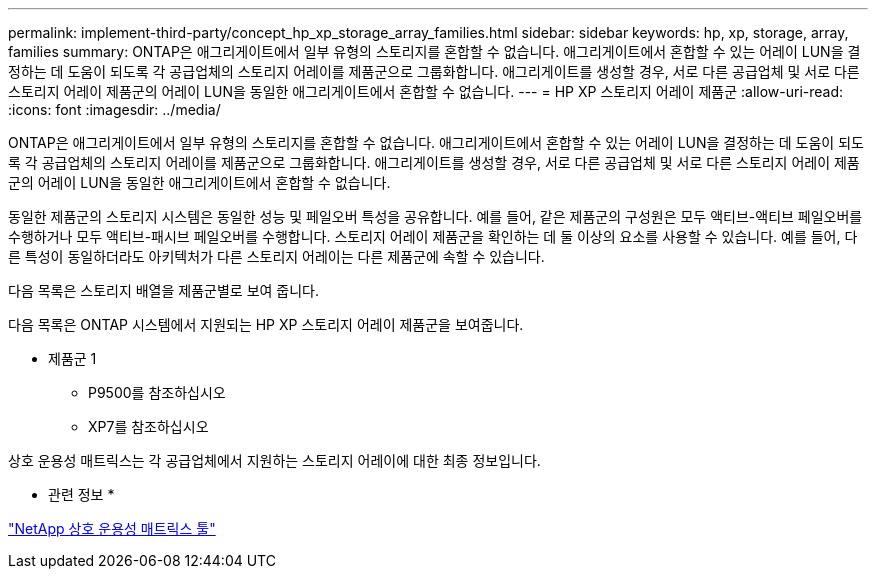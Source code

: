 ---
permalink: implement-third-party/concept_hp_xp_storage_array_families.html 
sidebar: sidebar 
keywords: hp, xp, storage, array, families 
summary: ONTAP은 애그리게이트에서 일부 유형의 스토리지를 혼합할 수 없습니다. 애그리게이트에서 혼합할 수 있는 어레이 LUN을 결정하는 데 도움이 되도록 각 공급업체의 스토리지 어레이를 제품군으로 그룹화합니다. 애그리게이트를 생성할 경우, 서로 다른 공급업체 및 서로 다른 스토리지 어레이 제품군의 어레이 LUN을 동일한 애그리게이트에서 혼합할 수 없습니다. 
---
= HP XP 스토리지 어레이 제품군
:allow-uri-read: 
:icons: font
:imagesdir: ../media/


[role="lead"]
ONTAP은 애그리게이트에서 일부 유형의 스토리지를 혼합할 수 없습니다. 애그리게이트에서 혼합할 수 있는 어레이 LUN을 결정하는 데 도움이 되도록 각 공급업체의 스토리지 어레이를 제품군으로 그룹화합니다. 애그리게이트를 생성할 경우, 서로 다른 공급업체 및 서로 다른 스토리지 어레이 제품군의 어레이 LUN을 동일한 애그리게이트에서 혼합할 수 없습니다.

동일한 제품군의 스토리지 시스템은 동일한 성능 및 페일오버 특성을 공유합니다. 예를 들어, 같은 제품군의 구성원은 모두 액티브-액티브 페일오버를 수행하거나 모두 액티브-패시브 페일오버를 수행합니다. 스토리지 어레이 제품군을 확인하는 데 둘 이상의 요소를 사용할 수 있습니다. 예를 들어, 다른 특성이 동일하더라도 아키텍처가 다른 스토리지 어레이는 다른 제품군에 속할 수 있습니다.

다음 목록은 스토리지 배열을 제품군별로 보여 줍니다.

다음 목록은 ONTAP 시스템에서 지원되는 HP XP 스토리지 어레이 제품군을 보여줍니다.

* 제품군 1
+
** P9500를 참조하십시오
** XP7를 참조하십시오




상호 운용성 매트릭스는 각 공급업체에서 지원하는 스토리지 어레이에 대한 최종 정보입니다.

* 관련 정보 *

https://mysupport.netapp.com/matrix["NetApp 상호 운용성 매트릭스 툴"]

